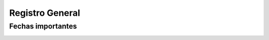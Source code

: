 ..
  Copyright (c) 2025 Allan Avendaño Sudario
  Licensed under Creative Commons Attribution-ShareAlike 4.0 International License
  SPDX-License-Identifier: CC-BY-SA-4.0

================
Registro General
================

Fechas importantes
------------------

.. image:: ../archivos/registroPAO.png
    :alt: Registro en PAO
    :width: 100%
    :align: center   